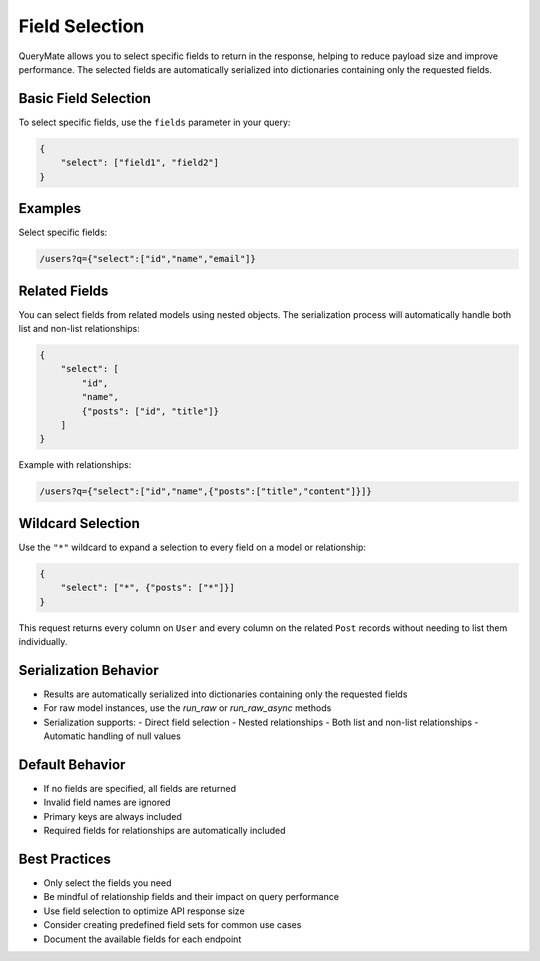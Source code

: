 Field Selection
==============

QueryMate allows you to select specific fields to return in the response, helping to reduce payload size and improve performance. The selected fields are automatically serialized into dictionaries containing only the requested fields.

Basic Field Selection
------------------

To select specific fields, use the ``fields`` parameter in your query:

.. code-block:: json

    {
        "select": ["field1", "field2"]
    }

Examples
--------

Select specific fields:

.. code-block:: text

    /users?q={"select":["id","name","email"]}

Related Fields
------------

You can select fields from related models using nested objects. The serialization process will automatically handle both list and non-list relationships:

.. code-block:: json

    {
        "select": [
            "id",
            "name",
            {"posts": ["id", "title"]}
        ]
    }

Example with relationships:

.. code-block:: text

    /users?q={"select":["id","name",{"posts":["title","content"]}]}

Wildcard Selection
------------------

Use the ``"*"`` wildcard to expand a selection to every field on a model or
relationship:

.. code-block:: json

    {
        "select": ["*", {"posts": ["*"]}]
    }

This request returns every column on ``User`` and every column on the related
``Post`` records without needing to list them individually.

Serialization Behavior
-------------------

* Results are automatically serialized into dictionaries containing only the requested fields
* For raw model instances, use the `run_raw` or `run_raw_async` methods
* Serialization supports:
  - Direct field selection
  - Nested relationships
  - Both list and non-list relationships
  - Automatic handling of null values

Default Behavior
-------------

* If no fields are specified, all fields are returned
* Invalid field names are ignored
* Primary keys are always included
* Required fields for relationships are automatically included

Best Practices
------------

* Only select the fields you need
* Be mindful of relationship fields and their impact on query performance
* Use field selection to optimize API response size
* Consider creating predefined field sets for common use cases
* Document the available fields for each endpoint 
